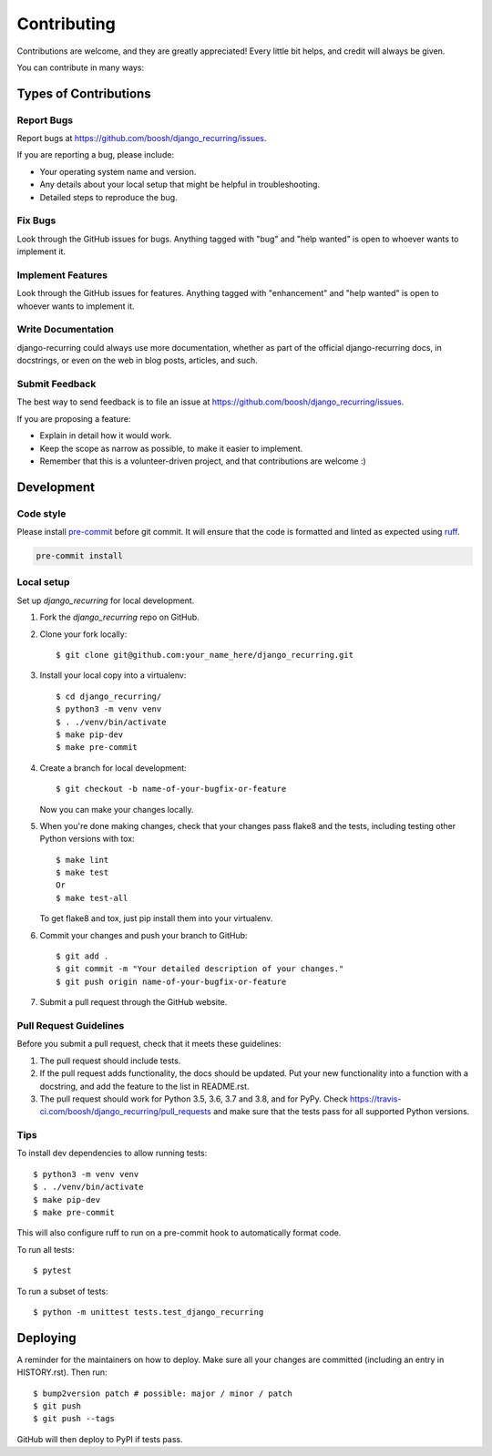 .. highlight:: shell

============
Contributing
============

Contributions are welcome, and they are greatly appreciated! Every little bit
helps, and credit will always be given.

You can contribute in many ways:

Types of Contributions
----------------------

Report Bugs
~~~~~~~~~~~

Report bugs at https://github.com/boosh/django_recurring/issues.

If you are reporting a bug, please include:

* Your operating system name and version.
* Any details about your local setup that might be helpful in troubleshooting.
* Detailed steps to reproduce the bug.

Fix Bugs
~~~~~~~~

Look through the GitHub issues for bugs. Anything tagged with "bug" and "help
wanted" is open to whoever wants to implement it.

Implement Features
~~~~~~~~~~~~~~~~~~

Look through the GitHub issues for features. Anything tagged with "enhancement"
and "help wanted" is open to whoever wants to implement it.

Write Documentation
~~~~~~~~~~~~~~~~~~~

django-recurring could always use more documentation, whether as part of the
official django-recurring docs, in docstrings, or even on the web in blog posts,
articles, and such.

Submit Feedback
~~~~~~~~~~~~~~~

The best way to send feedback is to file an issue at https://github.com/boosh/django_recurring/issues.

If you are proposing a feature:

* Explain in detail how it would work.
* Keep the scope as narrow as possible, to make it easier to implement.
* Remember that this is a volunteer-driven project, and that contributions
  are welcome :)

Development
-----------

Code style
~~~~~~~~~~

Please install `pre-commit <https://pre-commit.com/>`_ before git commit.  It will ensure that the code is formatted and linted as expected using `ruff <https://docs.astral.sh/ruff/>`_.

.. code-block:: shell

   pre-commit install

Local setup
~~~~~~~~~~~

Set up `django_recurring` for local development.

1. Fork the `django_recurring` repo on GitHub.
2. Clone your fork locally::

    $ git clone git@github.com:your_name_here/django_recurring.git

3. Install your local copy into a virtualenv::

    $ cd django_recurring/
    $ python3 -m venv venv
    $ . ./venv/bin/activate
    $ make pip-dev
    $ make pre-commit

4. Create a branch for local development::

    $ git checkout -b name-of-your-bugfix-or-feature

   Now you can make your changes locally.

5. When you're done making changes, check that your changes pass flake8 and the
   tests, including testing other Python versions with tox::

    $ make lint
    $ make test
    Or
    $ make test-all

   To get flake8 and tox, just pip install them into your virtualenv.

6. Commit your changes and push your branch to GitHub::

    $ git add .
    $ git commit -m "Your detailed description of your changes."
    $ git push origin name-of-your-bugfix-or-feature

7. Submit a pull request through the GitHub website.

Pull Request Guidelines
~~~~~~~~~~~~~~~~~~~~~~~

Before you submit a pull request, check that it meets these guidelines:

1. The pull request should include tests.
2. If the pull request adds functionality, the docs should be updated. Put
   your new functionality into a function with a docstring, and add the
   feature to the list in README.rst.
3. The pull request should work for Python 3.5, 3.6, 3.7 and 3.8, and for PyPy. Check
   https://travis-ci.com/boosh/django_recurring/pull_requests
   and make sure that the tests pass for all supported Python versions.

Tips
~~~~
To install dev dependencies to allow running tests::

    $ python3 -m venv venv
    $ . ./venv/bin/activate
    $ make pip-dev
    $ make pre-commit

This will also configure ruff to run on a pre-commit hook to automatically format code.

To run all tests::

    $ pytest

To run a subset of tests::

    $ python -m unittest tests.test_django_recurring

Deploying
---------

A reminder for the maintainers on how to deploy.
Make sure all your changes are committed (including an entry in HISTORY.rst).
Then run::

$ bump2version patch # possible: major / minor / patch
$ git push
$ git push --tags

GitHub will then deploy to PyPI if tests pass.
